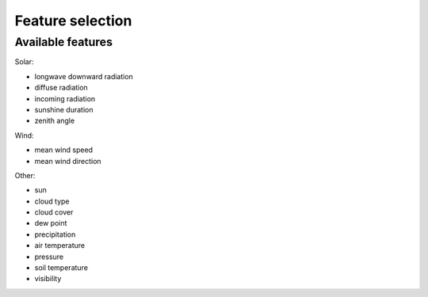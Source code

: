 Feature selection
=================

Available features
------------------

Solar:

- longwave downward radiation
- diffuse radiation
- incoming radiation
- sunshine duration
- zenith angle

Wind:

- mean wind speed
- mean wind direction

Other:

- sun
- cloud type
- cloud cover
- dew point
- precipitation
- air temperature
- pressure
- soil temperature
- visibility
